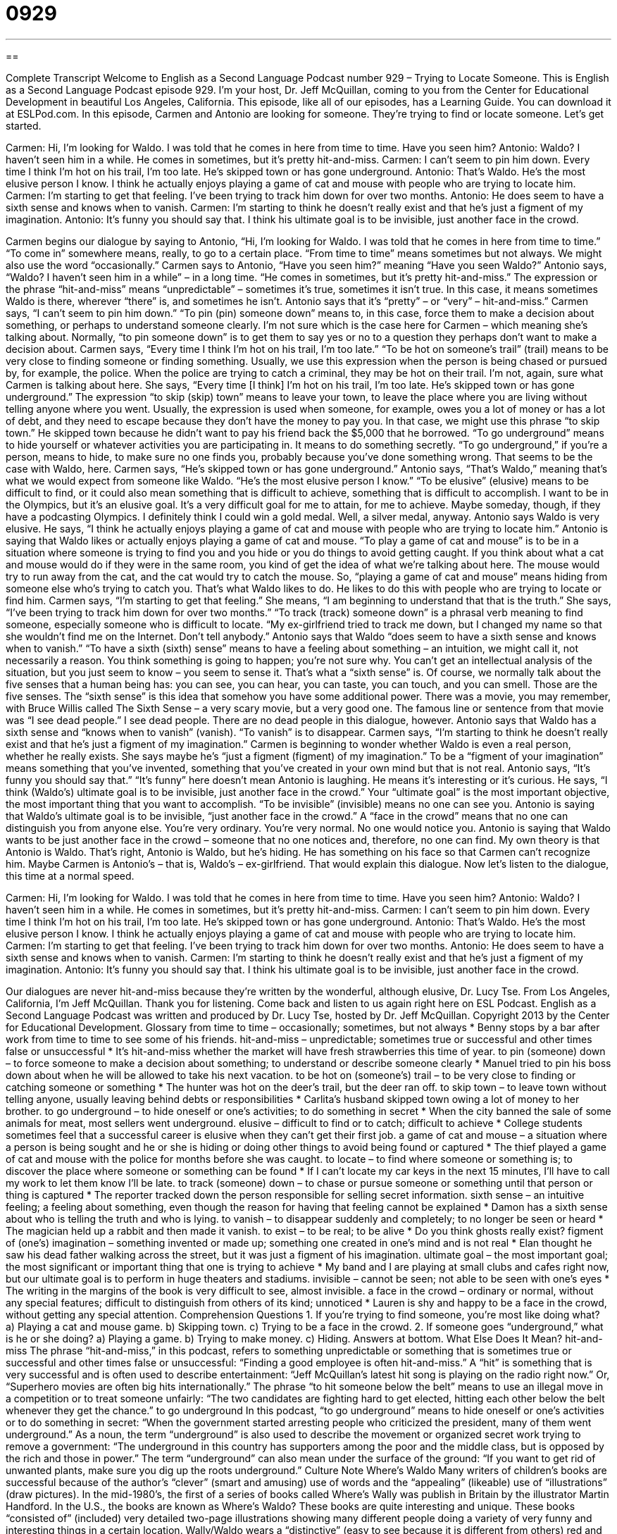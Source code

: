 = 0929
:toc: left
:toclevels: 3
:sectnums:
:stylesheet: ../../../myAdocCss.css

'''

== 

Complete Transcript
Welcome to English as a Second Language Podcast number 929 – Trying to Locate Someone.
This is English as a Second Language Podcast episode 929. I'm your host, Dr. Jeff McQuillan, coming to you from the Center for Educational Development in beautiful Los Angeles, California.
This episode, like all of our episodes, has a Learning Guide. You can download it at ESLPod.com. In this episode, Carmen and Antonio are looking for someone. They're trying to find or locate someone. Let’s get started.
[start of dialogue]
Carmen: Hi, I’m looking for Waldo. I was told that he comes in here from time to time. Have you seen him?
Antonio: Waldo? I haven’t seen him in a while. He comes in sometimes, but it’s pretty hit-and-miss.
Carmen: I can’t seem to pin him down. Every time I think I’m hot on his trail, I’m too late. He’s skipped town or has gone underground.
Antonio: That’s Waldo. He’s the most elusive person I know. I think he actually enjoys playing a game of cat and mouse with people who are trying to locate him.
Carmen: I’m starting to get that feeling. I’ve been trying to track him down for over two months.
Antonio: He does seem to have a sixth sense and knows when to vanish.
Carmen: I’m starting to think he doesn’t really exist and that he’s just a figment of my imagination.
Antonio: It’s funny you should say that. I think his ultimate goal is to be invisible, just another face in the crowd.
[end of dialogue]
Carmen begins our dialogue by saying to Antonio, “Hi, I'm looking for Waldo. I was told that he comes in here from time to time.” “To come in” somewhere means, really, to go to a certain place. “From time to time” means sometimes but not always. We might also use the word “occasionally.” Carmen says to Antonio, “Have you seen him?” meaning “Have you seen Waldo?”
Antonio says, “Waldo? I haven't seen him in a while” – in a long time. “He comes in sometimes, but it's pretty hit-and-miss.” The expression or the phrase “hit-and-miss” means “unpredictable” – sometimes it's true, sometimes it isn't true. In this case, it means sometimes Waldo is there, wherever “there” is, and sometimes he isn't. Antonio says that it's “pretty” – or “very” – hit-and-miss.”
Carmen says, “I can't seem to pin him down.” “To pin (pin) someone down” means to, in this case, force them to make a decision about something, or perhaps to understand someone clearly. I'm not sure which is the case here for Carmen – which meaning she's talking about. Normally, “to pin someone down” is to get them to say yes or no to a question they perhaps don't want to make a decision about.
Carmen says, “Every time I think I'm hot on his trail, I'm too late.” “To be hot on someone's trail” (trail) means to be very close to finding someone or finding something. Usually, we use this expression when the person is being chased or pursued by, for example, the police. When the police are trying to catch a criminal, they may be hot on their trail. I'm not, again, sure what Carmen is talking about here.
She says, “Every time [I think] I'm hot on his trail, I'm too late. He’s skipped town or has gone underground.” The expression “to skip (skip) town” means to leave your town, to leave the place where you are living without telling anyone where you went. Usually, the expression is used when someone, for example, owes you a lot of money or has a lot of debt, and they need to escape because they don't have the money to pay you. In that case, we might use this phrase “to skip town.” He skipped town because he didn't want to pay his friend back the $5,000 that he borrowed.
“To go underground” means to hide yourself or whatever activities you are participating in. It means to do something secretly. “To go underground,” if you’re a person, means to hide, to make sure no one finds you, probably because you've done something wrong. That seems to be the case with Waldo, here. Carmen says, “He’s skipped town or has gone underground.”
Antonio says, “That's Waldo,” meaning that's what we would expect from someone like Waldo. “He's the most elusive person I know.” “To be elusive” (elusive) means to be difficult to find, or it could also mean something that is difficult to achieve, something that is difficult to accomplish. I want to be in the Olympics, but it's an elusive goal. It's a very difficult goal for me to attain, for me to achieve. Maybe someday, though, if they have a podcasting Olympics. I definitely think I could win a gold medal. Well, a silver medal, anyway.
Antonio says Waldo is very elusive. He says, “I think he actually enjoys playing a game of cat and mouse with people who are trying to locate him.” Antonio is saying that Waldo likes or actually enjoys playing a game of cat and mouse. “To play a game of cat and mouse” is to be in a situation where someone is trying to find you and you hide or you do things to avoid getting caught.
If you think about what a cat and mouse would do if they were in the same room, you kind of get the idea of what we're talking about here. The mouse would try to run away from the cat, and the cat would try to catch the mouse. So, “playing a game of cat and mouse” means hiding from someone else who's trying to catch you. That's what Waldo likes to do. He likes to do this with people who are trying to locate or find him.
Carmen says, “I'm starting to get that feeling.” She means, “I am beginning to understand that that is the truth.” She says, “I've been trying to track him down for over two months.” “To track (track) someone down” is a phrasal verb meaning to find someone, especially someone who is difficult to locate. “My ex-girlfriend tried to track me down, but I changed my name so that she wouldn't find me on the Internet. Don't tell anybody.”
Antonio says that Waldo “does seem to have a sixth sense and knows when to vanish.” “To have a sixth (sixth) sense” means to have a feeling about something – an intuition, we might call it, not necessarily a reason. You think something is going to happen; you're not sure why. You can't get an intellectual analysis of the situation, but you just seem to know – you seem to sense it. That's what a “sixth sense” is. Of course, we normally talk about the five senses that a human being has: you can see, you can hear, you can taste, you can touch, and you can smell. Those are the five senses. The “sixth sense” is this idea that somehow you have some additional power.
There was a movie, you may remember, with Bruce Willis called The Sixth Sense – a very scary movie, but a very good one. The famous line or sentence from that movie was “I see dead people.” I see dead people. There are no dead people in this dialogue, however.
Antonio says that Waldo has a sixth sense and “knows when to vanish” (vanish). “To vanish” is to disappear. Carmen says, “I'm starting to think he doesn't really exist and that he's just a figment of my imagination.” Carmen is beginning to wonder whether Waldo is even a real person, whether he really exists. She says maybe he's “just a figment (figment) of my imagination.” To be a “figment of your imagination” means something that you’ve invented, something that you’ve created in your own mind but that is not real. Antonio says, “It's funny you should say that.” “It's funny” here doesn't mean Antonio is laughing. He means it's interesting or it's curious.
He says, “I think (Waldo's) ultimate goal is to be invisible, just another face in the crowd.” Your “ultimate goal” is the most important objective, the most important thing that you want to accomplish. “To be invisible” (invisible) means no one can see you. Antonio is saying that Waldo's ultimate goal is to be invisible, “just another face in the crowd.” A “face in the crowd” means that no one can distinguish you from anyone else. You're very ordinary. You're very normal. No one would notice you. Antonio is saying that Waldo wants to be just another face in the crowd – someone that no one notices and, therefore, no one can find.
My own theory is that Antonio is Waldo. That's right, Antonio is Waldo, but he's hiding. He has something on his face so that Carmen can't recognize him. Maybe Carmen is Antonio's – that is, Waldo's – ex-girlfriend. That would explain this dialogue.
Now let’s listen to the dialogue, this time at a normal speed.
[start of dialogue]
Carmen: Hi, I’m looking for Waldo. I was told that he comes in here from time to time. Have you seen him?
Antonio: Waldo? I haven’t seen him in a while. He comes in sometimes, but it’s pretty hit-and-miss.
Carmen: I can’t seem to pin him down. Every time I think I’m hot on his trail, I’m too late. He’s skipped town or has gone underground.
Antonio: That’s Waldo. He’s the most elusive person I know. I think he actually enjoys playing a game of cat and mouse with people who are trying to locate him.
Carmen: I’m starting to get that feeling. I’ve been trying to track him down for over two months.
Antonio: He does seem to have a sixth sense and knows when to vanish.
Carmen: I’m starting to think he doesn’t really exist and that he’s just a figment of my imagination.
Antonio: It’s funny you should say that. I think his ultimate goal is to be invisible, just another face in the crowd.
[end of dialogue]
Our dialogues are never hit-and-miss because they’re written by the wonderful, although elusive, Dr. Lucy Tse.
From Los Angeles, California, I'm Jeff McQuillan. Thank you for listening. Come back and listen to us again right here on ESL Podcast.
English as a Second Language Podcast was written and produced by Dr. Lucy Tse, hosted by Dr. Jeff McQuillan. Copyright 2013 by the Center for Educational Development.
Glossary
from time to time – occasionally; sometimes, but not always
* Benny stops by a bar after work from time to time to see some of his friends.
hit-and-miss – unpredictable; sometimes true or successful and other times false or unsuccessful
* It’s hit-and-miss whether the market will have fresh strawberries this time of year.
to pin (someone) down – to force someone to make a decision about something; to understand or describe someone clearly
* Manuel tried to pin his boss down about when he will be allowed to take his next vacation.
to be hot on (someone’s) trail – to be very close to finding or catching someone or something
* The hunter was hot on the deer’s trail, but the deer ran off.
to skip town – to leave town without telling anyone, usually leaving behind debts or responsibilities
* Carlita’s husband skipped town owing a lot of money to her brother.
to go underground – to hide oneself or one’s activities; to do something in secret
* When the city banned the sale of some animals for meat, most sellers went underground.
elusive – difficult to find or to catch; difficult to achieve
* College students sometimes feel that a successful career is elusive when they can’t get their first job.
a game of cat and mouse – a situation where a person is being sought and he or she is hiding or doing other things to avoid being found or captured
* The thief played a game of cat and mouse with the police for months before she was caught.
to locate – to find where someone or something is; to discover the place where someone or something can be found
* If I can’t locate my car keys in the next 15 minutes, I’ll have to call my work to let them know I’ll be late.
to track (someone) down – to chase or pursue someone or something until that person or thing is captured
* The reporter tracked down the person responsible for selling secret information.
sixth sense – an intuitive feeling; a feeling about something, even though the reason for having that feeling cannot be explained
* Damon has a sixth sense about who is telling the truth and who is lying.
to vanish – to disappear suddenly and completely; to no longer be seen or heard
* The magician held up a rabbit and then made it vanish.
to exist – to be real; to be alive
* Do you think ghosts really exist?
figment of (one’s) imagination – something invented or made up; something one created in one’s mind and is not real
* Elan thought he saw his dead father walking across the street, but it was just a figment of his imagination.
ultimate goal – the most important goal; the most significant or important thing that one is trying to achieve
* My band and I are playing at small clubs and cafes right now, but our ultimate goal is to perform in huge theaters and stadiums.
invisible – cannot be seen; not able to be seen with one’s eyes
* The writing in the margins of the book is very difficult to see, almost invisible.
a face in the crowd – ordinary or normal, without any special features; difficult to distinguish from others of its kind; unnoticed
* Lauren is shy and happy to be a face in the crowd, without getting any special attention.
Comprehension Questions
1. If you’re trying to find someone, you’re most like doing what?
a) Playing a cat and mouse game.
b) Skipping town.
c) Trying to be a face in the crowd.
2. If someone goes “underground,” what is he or she doing?
a) Playing a game.
b) Trying to make money.
c) Hiding.
Answers at bottom.
What Else Does It Mean?
hit-and-miss
The phrase “hit-and-miss,” in this podcast, refers to something unpredictable or something that is sometimes true or successful and other times false or unsuccessful: “Finding a good employee is often hit-and-miss.” A “hit” is something that is very successful and is often used to describe entertainment: “Jeff McQuillan’s latest hit song is playing on the radio right now.” Or, “Superhero movies are often big hits internationally.” The phrase “to hit someone below the belt” means to use an illegal move in a competition or to treat someone unfairly: “The two candidates are fighting hard to get elected, hitting each other below the belt whenever they get the chance.”
to go underground
In this podcast, “to go underground” means to hide oneself or one’s activities or to do something in secret: “When the government started arresting people who criticized the president, many of them went underground.” As a noun, the term “underground” is also used to describe the movement or organized secret work trying to remove a government: “The underground in this country has supporters among the poor and the middle class, but is opposed by the rich and those in power.” The term “underground” can also mean under the surface of the ground: “If you want to get rid of unwanted plants, make sure you dig up the roots underground.”
Culture Note
Where’s Waldo
Many writers of children’s books are successful because of the author’s “clever” (smart and amusing) use of words and the “appealing” (likeable) use of “illustrations” (draw pictures).
In the mid-1980’s, the first of a series of books called Where’s Wally was publish in Britain by the illustrator Martin Handford. In the U.S., the books are known as Where’s Waldo?
These books are quite interesting and unique. These books “consisted of” (included) very detailed two-page illustrations showing many different people doing a variety of very funny and interesting things in a certain location. Wally/Waldo wears a “distinctive” (easy to see because it is different from others) red and white shirt, a hat, and glasses.
The challenge for people looking at these illustrations is to find Wally/Waldo among all the other people and things they see. To add to the challenge are “red herrings” (things put there to confuse or mislead) that the illustrator has included in the illustrations, including many objects that are also red and white, similar to Wally/Waldo’s shirt.
These books have become very popular and are available in nearly 30 languages, with Wally/Waldo getting a different name in different languages. Because of the popularity of the books, Where’s Wally/Waldo? also “inspired” (cause to be created) a TV show and a series of video games.
Comprehension Answers
1 - a
2 - c